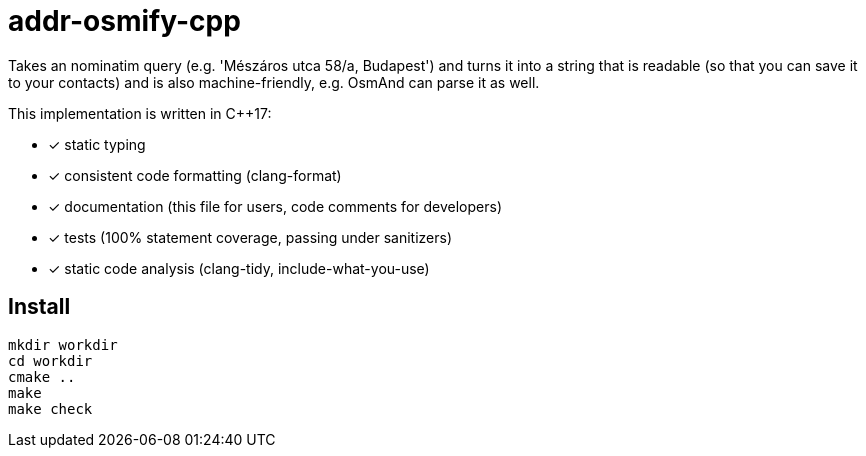 = addr-osmify-cpp

Takes an nominatim query (e.g. 'Mészáros utca 58/a, Budapest') and turns it
into a string that is readable (so that you can save it to your contacts) and
is also machine-friendly, e.g. OsmAnd can parse it as well.

This implementation is written in $$C++17$$:

- [x] static typing

- [x] consistent code formatting (clang-format)

- [x] documentation (this file for users, code comments for developers)

- [x] tests (100% statement coverage, passing under sanitizers)

- [x] static code analysis (clang-tidy, include-what-you-use)

== Install

----
mkdir workdir
cd workdir
cmake ..
make
make check
----
